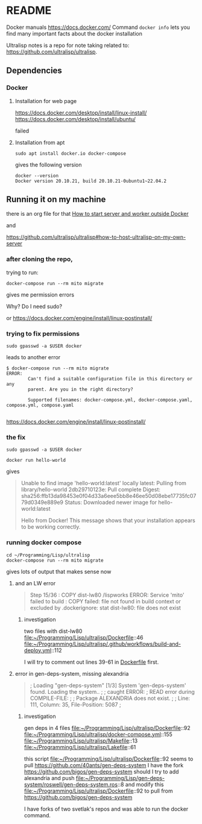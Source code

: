 * README

Docker manuals
https://docs.docker.com/
Command ~docker info~ lets you find many important facts about the docker installation


Ultralisp notes is a repo for note taking related to:
https://github.com/ultralisp/ultralisp.

** Dependencies

*** Docker

**** Installation for web page
https://docs.docker.com/desktop/install/linux-install/
https://docs.docker.com/desktop/install/ubuntu/

failed

**** Installation from apt
#+begin_example
sudo apt install docker.io docker-compose
#+end_example

gives the following version
#+begin_example
docker --version
Docker version 20.10.21, build 20.10.21-0ubuntu1~22.04.2
#+end_example

** Running it on my machine

there is an org file for that
[[file:~/Programming/Lisp/ultralisp/DEV.org::*How to start server and worker outside Docker][How to start server and worker outside Docker]]

and

https://github.com/ultralisp/ultralisp#how-to-host-ultralisp-on-my-own-server

*** after cloning the repo,
trying to run:
#+begin_example
docker-compose run --rm mito migrate
#+end_example

gives me permission errors

Why? Do I need sudo?

or
https://docs.docker.com/engine/install/linux-postinstall/

*** trying to fix permissions
#+begin_example
sudo gpasswd -a $USER docker
#+end_example

leads to another error

#+begin_example
$ docker-compose run --rm mito migrate
ERROR:
        Can't find a suitable configuration file in this directory or any
        parent. Are you in the right directory?

        Supported filenames: docker-compose.yml, docker-compose.yaml, compose.yml, compose.yaml

#+end_example

https://docs.docker.com/engine/install/linux-postinstall/

*** the fix
#+begin_example
sudo gpasswd -a $USER docker
#+end_example

#+begin_example
docker run hello-world
#+end_example

gives
#+begin_quote
Unable to find image 'hello-world:latest' locally
latest: Pulling from library/hello-world
2db29710123e: Pull complete
Digest: sha256:ffb13da98453e0f04d33a6eee5bb8e46ee50d08ebe17735fc0779d0349e889e9
Status: Downloaded newer image for hello-world:latest

Hello from Docker!
This message shows that your installation appears to be working correctly.
#+end_quote

*** running docker compose

#+begin_example
cd ~/Programming/Lisp/ultralisp
docker-compose run --rm mito migrate
#+end_example

gives lots of output that makes sense now

**** and an LW error

#+begin_quote
Step 15/36 : COPY dist-lw80 /lispworks
ERROR: Service 'mito' failed to build : COPY failed: file not found in build context or excluded by .dockerignore: stat dist-lw80: file does not exist
#+end_quote

***** investigation
two files with dist-lw80
file:~/Programming/Lisp/ultralisp/Dockerfile::46
file:~/Programming/Lisp/ultralisp/.github/workflows/build-and-deploy.yml::112

I will try to comment out lines 39-61 in [[file:~/Programming/Lisp/ultralisp/Dockerfile::46][Dockerfile]] first.

**** error in gen-deps-system, missing alexandria
#+begin_quote
; Loading "gen-deps-system"
[1/3] System 'gen-deps-system' found. Loading the system..
;
; caught ERROR:
;   READ error during COMPILE-FILE:
;
;     Package ALEXANDRIA does not exist.
;
;       Line: 111, Column: 35, File-Position: 5087
;
#+end_quote

***** investigation
gen deps in 4 files
file:~/Programming/Lisp/ultralisp/Dockerfile::92
file:~/Programming/Lisp/ultralisp/docker-compose.yml::155
file:~/Programming/Lisp/ultralisp/Makefile::13
file:~/Programming/Lisp/ultralisp/Lakefile::61

this script
file:~/Programming/Lisp/ultralisp/Dockerfile::92
seems to pull
https://github.com/40ants/gen-deps-system
I have the fork
https://github.com/bigos/gen-deps-system
should I try to add alexandria and push
file:~/Programming/Lisp/gen-deps-system/roswell/gen-deps-system.ros::8
and modify this
file:~/Programming/Lisp/ultralisp/Dockerfile::92
to pull from
https://github.com/bigos/gen-deps-system

I have forks of two svetlak's repos and was able to run the docker command.
